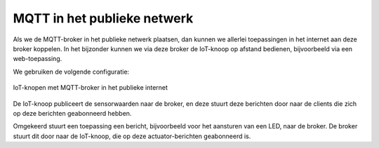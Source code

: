 ****************************
MQTT in het publieke netwerk
****************************

Als we de MQTT-broker in het publieke netwerk plaatsen,
dan kunnen we allerlei toepassingen in het internet aan deze broker koppelen.
In het bijzonder kunnen we via deze broker de IoT-knoop op afstand bedienen,
bijvoorbeeld via een web-toepassing.

We gebruiken de volgende configuratie:

.. figure:: IoT-nobridge-1.png
   :width: 600 px
   :align: center

   IoT-knopen met MQTT-broker in het publieke internet

De IoT-knoop publiceert de sensorwaarden naar de broker,
en deze stuurt deze berichten door naar de clients die zich op deze berichten geabonneerd hebben.

Omgekeerd stuurt een toepassing een bericht, bijvoorbeeld voor het aansturen van een LED,
naar de broker.
De broker stuurt dit door naar de IoT-knoop, die op deze actuator-berichten geabonneerd is.
